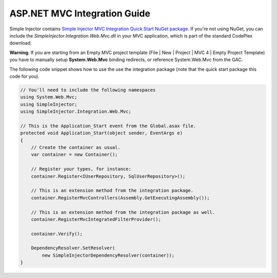 =============================
ASP.NET MVC Integration Guide
=============================

Simple Injector contains `Simple Injector MVC Integration Quick Start NuGet package <https://nuget.org/packages/SimpleInjector.MVC3>`_. If you're not using NuGet, you can include the *SimpleInjector.Integration.Web.Mvc.dll* in your MVC application, which is part of the standard CodePlex download.

.. container:: Note

    **Warning**: If you are starting from an Empty MVC project template (File | New | Project | MVC 4 | Empty Project Template) you have to manually setup **System.Web.Mvc** binding redirects, or reference System.Web.Mvc from the GAC.

The following code snippet shows how to use the use the integration package (note that the quick start package this code for you).

.. code-block:: c#

    // You'll need to include the following namespaces
    using System.Web.Mvc;
    using SimpleInjector;
    using SimpleInjector.Integration.Web.Mvc;

    // This is the Application_Start event from the Global.asax file.
    protected void Application_Start(object sender, EventArgs e)
    {
        // Create the container as usual.
        var container = new Container();
    	
        // Register your types, for instance:
        container.Register<IUserRepository, SqlUserRepository>();

        // This is an extension method from the integration package.
        container.RegisterMvcControllers(Assembly.GetExecutingAssembly());
    	
        // This is an extension method from the integration package as well.
        container.RegisterMvcIntegratedFilterProvider();

        container.Verify();
    	
        DependencyResolver.SetResolver(
            new SimpleInjectorDependencyResolver(container));
    }